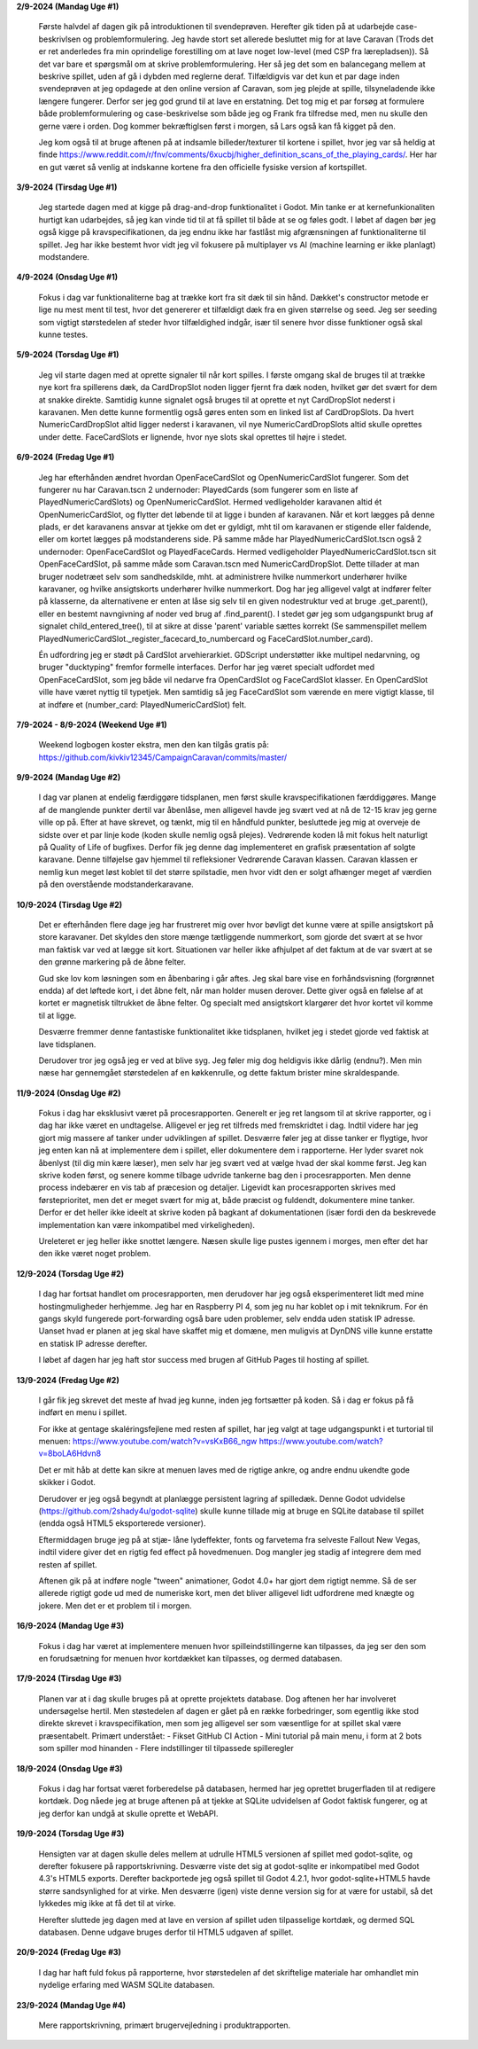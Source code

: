 
**2/9-2024 (Mandag Uge #1)**

    Første halvdel af dagen gik på introduktionen til svendeprøven. Herefter gik tiden på at udarbejde case-beskrivlsen og problemformulering.
    Jeg havde stort set allerede besluttet mig for at lave Caravan (Trods det er ret anderledes fra min oprindelige forestilling om at lave noget low-level (med CSP fra lærepladsen)).
    Så det var bare et spørgsmål om at skrive problemformulering. Her så jeg det som en balancegang mellem at beskrive spillet, uden af gå i dybden med reglerne deraf.
    Tilfældigvis var det kun et par dage inden svendeprøven at jeg opdagede at den online version af Caravan, som jeg plejde at spille, tilsyneladende ikke længere fungerer.
    Derfor ser jeg god grund til at lave en erstatning.
    Det tog mig et par forsøg at formulere både problemformulering og case-beskrivelse som både jeg og Frank fra tilfredse med,
    men nu skulle den gerne være i orden. Dog kommer bekræftiglsen først i morgen, så Lars også kan få kigget på den.

    Jeg kom også til at bruge aftenen på at indsamle billeder/texturer til kortene i spillet,
    hvor jeg var så heldig at finde https://www.reddit.com/r/fnv/comments/6xucbj/higher_definition_scans_of_the_playing_cards/.
    Her har en gut været så venlig at indskanne kortene fra den officielle fysiske version af kortspillet.


**3/9-2024 (Tirsdag Uge #1)**

    Jeg startede dagen med at kigge på drag-and-drop funktionalitet i Godot.
    Min tanke er at kernefunkionaliten hurtigt kan udarbejdes,
    så jeg kan vinde tid til at få spillet til både at se og føles godt.
    I løbet af dagen bør jeg også kigge på kravspecifikationen,
    da jeg endnu ikke har fastlåst mig afgrænsningen af funktionaliterne til spillet.
    Jeg har ikke bestemt hvor vidt jeg vil fokusere på multiplayer vs AI (machine learning er ikke planlagt) modstandere.


**4/9-2024 (Onsdag Uge #1)**

    Fokus i dag var funktionaliterne bag at trække kort fra sit dæk til sin hånd.
    Dækket's constructor metode er lige nu mest ment til test,
    hvor det genererer et tilfældigt dæk fra en given størrelse og seed.
    Jeg ser seeding som vigtigt størstedelen af steder hvor tilfældighed indgår,
    især til senere hvor disse funktioner også skal kunne testes.


**5/9-2024 (Torsdag Uge #1)**

    Jeg vil starte dagen med at oprette signaler til når kort spilles.
    I første omgang skal de bruges til at trække nye kort fra spillerens dæk,
    da CardDropSlot noden ligger fjernt fra dæk noden, hvilket gør det svært for dem at snakke direkte.
    Samtidig kunne signalet også bruges til at oprette et nyt CardDropSlot nederst i karavanen.
    Men dette kunne formentlig også gøres enten som en linked list af CardDropSlots.
    Da hvert NumericCardDropSlot altid ligger nederst i karavanen,
    vil nye NumericCardDropSlots altid skulle oprettes under dette.
    FaceCardSlots er lignende, hvor nye slots skal oprettes til højre i stedet.


**6/9-2024 (Fredag Uge #1)**

    Jeg har efterhånden ændret hvordan OpenFaceCardSlot og OpenNumericCardSlot fungerer.
    Som det fungerer nu har Caravan.tscn 2 undernoder: PlayedCards (som fungerer som en liste af PlayedNumericCardSlots)
    og OpenNumericCardSlot. Hermed vedligeholder karavanen altid ét OpenNumericCardSlot, og flytter det løbende til at ligge i bunden af karavanen.
    Når et kort lægges på denne plads, er det karavanens ansvar at tjekke om det er gyldigt,
    mht til om karavanen er stigende eller faldende, eller om kortet lægges på modstanderens side.
    På samme måde har PlayedNumericCardSlot.tscn også 2 undernoder: OpenFaceCardSlot og PlayedFaceCards.
    Hermed vedligeholder PlayedNumericCardSlot.tscn sit OpenFaceCardSlot, på samme måde som Caravan.tscn med NumericCardDropSlot.
    Dette tillader at man bruger nodetræet selv som sandhedskilde, mht. at administrere hvilke nummerkort underhører hvilke karavaner,
    og hvilke ansigtskorts underhører hvilke nummerkort.
    Dog har jeg alligevel valgt at indfører felter på klasserne,
    da alternativene er enten at låse sig selv til en given nodestruktur ved at bruge .get_parent(),
    eller en bestemt navngivning af noder ved brug af .find_parent().
    I stedet gør jeg som udgangspunkt brug af signalet child_entered_tree(),
    til at sikre at disse 'parent' variable sættes korrekt
    (Se sammenspillet mellem PlayedNumericCardSlot._register_facecard_to_numbercard og FaceCardSlot.number_card).

    Én udfordring jeg er stødt på CardSlot arvehierarkiet. GDScript understøtter ikke multipel nedarvning,
    og bruger "ducktyping" fremfor formelle interfaces. 
    Derfor har jeg været specialt udfordet med OpenFaceCardSlot, som jeg både vil nedarve fra OpenCardSlot og FaceCardSlot klasser.
    En OpenCardSlot ville have været nyttig til typetjek.
    Men samtidig så jeg FaceCardSlot som værende en mere vigtigt klasse, til at indføre et (number_card: PlayedNumericCardSlot) felt.


**7/9-2024 - 8/9-2024 (Weekend Uge #1)**

    Weekend logbogen koster ekstra, men den kan tilgås gratis på:
    https://github.com/kivkiv12345/CampaignCaravan/commits/master/


**9/9-2024 (Mandag Uge #2)**

    I dag var planen at endelig færdiggøre tidsplanen, men først skulle kravspecifikationen færddiggøres.
    Mange af de manglende punkter dertil var åbenlåse, men alligevel havde jeg svært ved at nå de 12-15 krav jeg gerne ville op på.
    Efter at have skrevet, og tænkt, mig til en håndfuld punkter, besluttede jeg mig at overveje de sidste over et par linje kode (koden skulle nemlig også plejes).
    Vedrørende koden lå mit fokus helt naturligt på Quality of Life of bugfixes. Derfor fik jeg denne dag implementeret en grafisk præsentation af solgte karavane.
    Denne tilføjelse gav hjemmel til refleksioner Vedrørende Caravan klassen. Caravan klassen er nemlig kun meget løst koblet til det større spilstadie,
    men hvor vidt den er solgt afhænger meget af værdien på den overstående modstanderkaravane.


**10/9-2024 (Tirsdag Uge #2)**

    Det er efterhånden flere dage jeg har frustreret mig over hvor bøvligt det kunne være at spille ansigtskort på store karavaner.
    Det skyldes den store mænge tætliggende nummerkort, som gjorde det svært at se hvor man faktisk var ved at lægge sit kort.
    Situationen var heller ikke afhjulpet af det faktum at de var svært at se den grønne markering på de åbne felter.

    Gud ske lov kom løsningen som en åbenbaring i går aftes.
    Jeg skal bare vise en forhåndsvisning (forgrønnet endda) af det løftede kort,
    i det åbne felt, når man holder musen derover.
    Dette giver også en følelse af at kortet er magnetisk tiltrukket de åbne felter.
    Og specialt med ansigtskort klargører det hvor kortet vil komme til at ligge.

    Desværre fremmer denne fantastiske funktionalitet ikke tidsplanen,
    hvilket jeg i stedet gjorde ved faktisk at lave tidsplanen.

    Derudover tror jeg også jeg er ved at blive syg. Jeg føler mig dog heldigvis ikke dårlig (endnu?).
    Men min næse har gennemgået størstedelen af en køkkenrulle, og dette faktum brister mine skraldespande.


**11/9-2024 (Onsdag Uge #2)**

    Fokus i dag har eksklusivt været på procesrapporten.
    Generelt er jeg ret langsom til at skrive rapporter, og i dag har ikke været en undtagelse.
    Alligevel er jeg ret tilfreds med fremskridtet i dag.
    Indtil videre har jeg gjort mig massere af tanker under udviklingen af spillet.
    Desværre føler jeg at disse tanker er flygtige, hvor jeg enten kan nå at implementere dem i spillet,
    eller dokumentere dem i rapporterne.
    Her lyder svaret nok åbenlyst (til dig min kære læser),
    men selv har jeg svært ved at vælge hvad der skal komme først.
    Jeg kan skrive koden først, og senere komme tilbage udvride tankerne bag den i procesrapporten.
    Men denne process indebærer en vis tab af præcesion og detaljer.
    Ligevidt kan procesrapporten skrives med førsteprioritet,
    men det er meget svært for mig at, både præcist og fuldendt, dokumentere mine tanker.
    Derfor er det heller ikke ideelt at skrive koden på bagkant af dokumentationen
    (især fordi den da beskrevede implementation kan være inkompatibel med virkeligheden).

    Ureleteret er jeg heller ikke snottet længere.
    Næsen skulle lige pustes igennem i morges, men efter det har den ikke været noget problem.


**12/9-2024 (Torsdag Uge #2)**

    I dag har fortsat handlet om procesrapporten,
    men derudover har jeg også eksperimenteret lidt med mine hostingmuligheder herhjemme.
    Jeg har en Raspberry PI 4, som jeg nu har koblet op i mit teknikrum.
    For én gangs skyld fungerede port-forwarding også bare uden problemer,
    selv endda uden statisk IP adresse.
    Uanset hvad er planen at jeg skal have skaffet mig et domæne,
    men muligvis at DynDNS ville kunne erstatte en statisk IP adresse derefter.

    I løbet af dagen har jeg haft stor success med brugen af GitHub Pages til hosting af spillet.


**13/9-2024 (Fredag Uge #2)**

    I går fik jeg skrevet det meste af hvad jeg kunne, inden jeg fortsætter på koden.
    Så i dag er fokus på få indført en menu i spillet.

    For ikke at gentage skaléringsfejlene med resten af spillet,
    har jeg valgt at tage udgangspunkt i et turtorial til menuen:
    https://www.youtube.com/watch?v=vsKxB66_ngw
    https://www.youtube.com/watch?v=8boLA6Hdvn8

    Det er mit håb at dette kan sikre at menuen laves med de rigtige ankre,
    og andre endnu ukendte gode skikker i Godot.

    Derudover er jeg også begyndt at planlægge persistent lagring af spilledæk.
    Denne Godot udvidelse (https://github.com/2shady4u/godot-sqlite)
    skulle kunne tillade mig at bruge en SQLite database til spillet (endda også HTML5 eksporterede versioner).

    Eftermiddagen bruge jeg på at stjæ- låne lydeffekter, fonts og farvetema fra selveste Fallout New Vegas,
    indtil videre giver det en rigtig fed effect på hovedmenuen.
    Dog mangler jeg stadig af integrere dem med resten af spillet.

    Aftenen gik på at indføre nogle "tween" animationer,
    Godot 4.0+ har gjort dem rigtigt nemme.
    Så de ser allerede rigtigt gode ud med de numeriske kort,
    men det bliver alligevel lidt udfordrene med knægte og jokere.
    Men det er et problem til i morgen.


**16/9-2024 (Mandag Uge #3)**

    Fokus i dag har været at implementere menuen hvor spilleindstillingerne kan tilpasses,
    da jeg ser den som en forudsætning for menuen hvor kortdækket kan tilpasses, og dermed databasen.


**17/9-2024 (Tirsdag Uge #3)**

    Planen var at i dag skulle bruges på at oprette projektets database.
    Dog aftenen her har involveret undersøgelse hertil.
    Men støstedelen af dagen er gået på en række forbedringer,
    som egentlig ikke stod direkte skrevet i kravspecifikation,
    men som jeg alligevel ser som væsentlige for at spillet skal være præsentabelt.
    Primært understået:
    - Fikset GitHub CI Action
    - Mini tutorial på main menu, i form at 2 bots som spiller mod hinanden
    - Flere indstillinger til tilpassede spilleregler


**18/9-2024 (Onsdag Uge #3)**

    Fokus i dag har fortsat været forberedelse på databasen,
    hermed har jeg oprettet brugerfladen til at redigere kortdæk.
    Dog nåede jeg at bruge aftenen på at tjekke at SQLite udvidelsen af Godot faktisk fungerer,
    og at jeg derfor kan undgå at skulle oprette et WebAPI.


**19/9-2024 (Torsdag Uge #3)**

    Hensigten var at dagen skulle deles mellem at udrulle HTML5 versionen af spillet med godot-sqlite,
    og derefter fokusere på rapportskrivning.
    Desværre viste det sig at godot-sqlite er inkompatibel med Godot 4.3's HTML5 exports.
    Derefter backportede jeg også spillet til Godot 4.2.1,
    hvor godot-sqlite+HTML5 havde større sandsynlighed for at virke.
    Men desværre (igen) viste denne version sig for at være for ustabil,
    så det lykkedes mig ikke at få det til at virke.

    Herefter sluttede jeg dagen med at lave en version af spillet uden tilpasselige kortdæk,
    og dermed SQL databasen. Denne udgave bruges derfor til HTML5 udgaven af spillet.


**20/9-2024 (Fredag Uge #3)**

    I dag har haft fuld fokus på rapporterne,
    hvor størstedelen af det skriftelige materiale har omhandlet min nydelige erfaring med WASM SQLite databasen.


**23/9-2024 (Mandag Uge #4)**

    Mere rapportskrivning, primært brugervejledning i produktrapporten.
